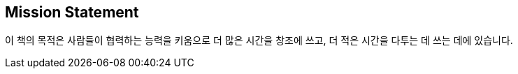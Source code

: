 [[mission_statement]]
[preface]
== Mission Statement

이 책의 목적은 사람들이 협력하는 능력을 키움으로 더 많은 시간을 창조에 쓰고, 더 적은 시간을 다투는 데 쓰는 데에 있습니다.